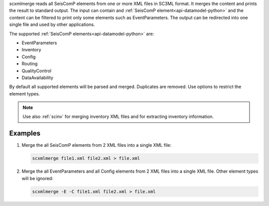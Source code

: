 scxmlmerge reads all SeisComP elements from one or more XML files in SC3ML format.
It merges the content and prints the result to standard output. The input can contain
and :ref:`SeisComP element<api-datamodel-python>` and the content can
be filtered to print only some elements such as EventParameters.
The output can be redirected into one single file and used by other applications.

The supported :ref:`SeisComP elements<api-datamodel-python>` are:

* EventParameters
* Inventory
* Config
* Routing
* QualityControl
* DataAvailability

By default all supported elements will be parsed and merged. Duplicates are removed.
Use options to restrict the element types.

.. note::

    Use also :ref:`scinv` for merging inventory XML files and for extracting
    inventory information.

Examples
========

#. Merge the all SeisComP elements from 2 XML files into a single XML file:

   .. code-block:: sh

      scxmlmerge file1.xml file2.xml > file.xml

#. Merge the all EventParameters and all Config elements from 2 XML files into a
   single XML file. Other element types will be ignored:

   .. code-block:: sh

      scxmlmerge -E -C file1.xml file2.xml > file.xml
